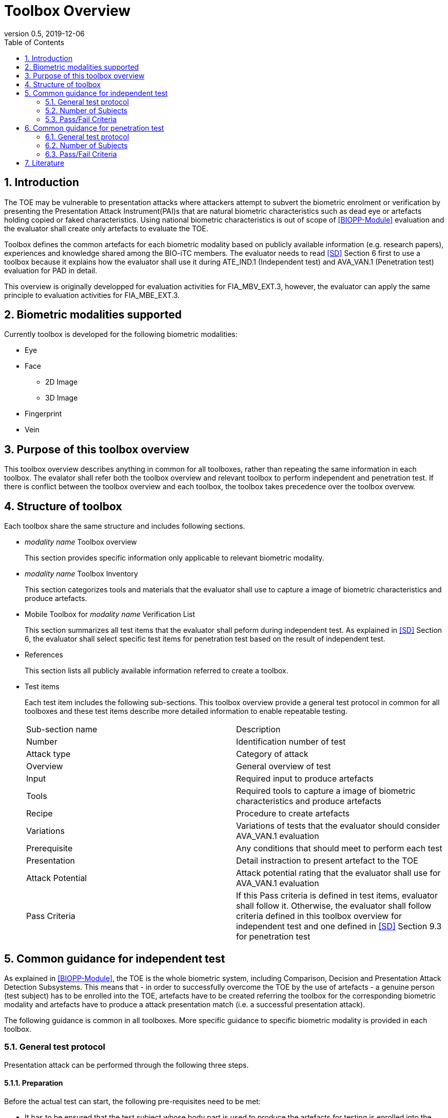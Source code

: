 = Toolbox Overview 
:showtitle:
:toc:
:sectnums:
:imagesdir: images
:icons: font
:revnumber: 0.5
:revdate: 2019-12-06

== Introduction
The TOE may be vulnerable to presentation attacks where attackers attempt to subvert the biometric enrolment or verification by presenting the Presentation Attack Instrument(PAI)s that are natural biometric characteristics such as dead eye or artefacts holding copied or faked characteristics. Using national biometric characteristics is out of scope of <<BIOPP-Module>> evaluation and the evaluator shall create only artefacts to evaluate the TOE. 

Toolbox defines the common artefacts for each biometric modality based on publicly available information (e.g. research papers), experiences and knowledge shared among the BIO-iTC members. The evaluator needs to read <<SD>> Section 6 first to use a toolbox because it explains how the evaluator shall use it during ATE_IND.1 (Independent test) and AVA_VAN.1 (Penetration test) evaluation for PAD in detail.

This overview is originally developped for evaluation activities for FIA_MBV_EXT.3, however, the evaluator can apply the same principle to evaluation activities for FIA_MBE_EXT.3.

== Biometric modalities supported

Currently toolbox is developed for the following biometric modalities:

* Eye
* Face
** 2D Image
** 3D Image
* Fingerprint
* Vein

== Purpose of this toolbox overview

This toolbox overview describes anything in common for all toolboxes, rather than repeating the same information in each toolbox. The evalator shall refer both the toolbox overview and relevant toolbox to perform independent and penetration test. If there is conflict between the toolbox overview and each toolbox, the toolbox takes precedence over the toolbox overvew.

== Structure of toolbox

Each toolbox share the same structure and includes following sections.

* _modality name_ Toolbox overview  
+
This section provides specific information only applicable to relevant biometric modality.

* _modality name_ Toolbox Inventory
+
This section categorizes tools and materials that the evaluator shall use to capture a image of biometric characteristics and produce artefacts.

* Mobile Toolbox for _modality name_ Verification List  
+
This section summarizes all test items that the evaluator shall peform during independent test. As explained in <<SD>> Section 6, the evaluator shall select specific test items for penetration test based on the result of independent test. 

* References
+
This section lists all publicly available information referred to create a toolbox.

* Test items
+
Each test item includes the following sub-sections. This toolbox overview provide a general test protocol in common for all toolboxes and these test items describe more detailed information to enable repeatable testing.
+
|===

|Sub-section name | Description

|Number
|Identification number of test

|Attack type
|Category of attack

|Overview
|General overview of test

|Input
|Required input to produce artefacts

|Tools
|Required tools to capture a image of biometric characteristics and produce artefacts

|Recipe
|Procedure to create artefacts

|Variations
|Variations of tests that the evaluator should consider AVA_VAN.1 evaluation

|Prerequisite
|Any conditions that should meet to perform each test

|Presentation
|Detail instraction to present artefact to the TOE

|Attack Potential
|Attack potential rating that the evaluator shall use for AVA_VAN.1 evaluation

|Pass Criteria
|If this Pass criteria is defined in test items, evaluator shall follow it. Otherwise, the evaluator shall follow criteria defined in this toolbox overview for independent test and one defined in <<SD>> Section 9.3 for penetration test  

|===

== Common guidance for independent test
As explained in <<BIOPP-Module>>, the TOE is the whole biometric system, including Comparison, Decision and Presentation Attack Detection Subsystems. This means that - in order to successfully overcome the TOE by the use of artefacts - a genuine person (test subject) has to be enrolled into the TOE, artefacts have to be created referring the toolbox for the corresponding biometric modality and artefacts have to produce a attack presentation match (i.e. a successful presentation attack).

The following guidance is common in all toolboxes. More specific guidance to specific biometric modality is provided in each toolbox. 

=== General test protocol
Presentation attack can be performed through the following three steps. 

==== Preparation
Before the actual test can start, the following pre-requisites need to be met:

* It has to be ensured that the test subject whose body part is used to produce the artefacts for testing is enrolled into the TOE correctly as follows.

** Enrolment shall be done following guidance provided by the TOE.

** At least 5 test enrolment transactions shall be performed by the test subject to make sure that the test suject can enrol correctly.

** In case of repeated failures during these test enrolment, the test subject shall use a different body part (this could mean to use a different finger of the test subject in case of fingerprint verification) and start test enrolment transactions again.

** If the test subject cannot enrol any body parts during test enrolment, the test subject shall be exempt from further testing. 

==== Artefact production 
The production of artefacts for each toolbox shall be performed as follows:

* The evaluator shall produce all artefacts defined in the toolbox.

* The evaluator shall follow instructions in the toolbox to produce artefacts, especially the evaluator shall use tools or materials (e.g. camera, display or printer) that meet requirements in toolbox.

* The evaluator shall produce three artefacts from each test subject.

* The evaluator shall document any necessary information so that the evaluator can re-produce artefacts used for the test.

* Each produced artefact shall be identified by a unique identifier. This identifier shall be be attached to the artefact at all times (as far as this is possible without destroying the artefact).

==== Presentation of artefacts
The evaluator shall present artefacts to the TOE to perform presentation attacks.

* Each artefact shall be presented to the TOE 10 times

** If the TOE matches the artefact to the enrolled user, the attempt is considered a attack presentation match attempt. 

** If the TOE rejects the artefact, presentation attack fails.

=== Number of Subjects
The evaluator shall prepare three test subjects for the above test. A test subject is defined as one individual, and not different body parts from one person (i.e. three fingers from one person could not be considered to be three test subjects for the creation of artefacts).

=== Pass/Fail Criteria
The following pass criteria shall be applied if no other criteria are defined in the toolbox. 

A TOE passes the test if and only if it reliably defeats the use of *all artefacts (i.e. 3 X 3 = 9 artefacts in total)* that have to be built according to the toolbox. This means that none of the artefacts must be able to reproducibly overcome the TOE. 

To reproducibly overcome the TOE by the use of a *certain artefact* in the outlined test scenario is defined as follows:

.Pass/Fail Criteria
[cols="1,1,3",options="header"]
|===

|Attempts
|Number of matches
|Outcome  

|10
|0
|TOE passes this artefact

|10
|1
|TOE passes this artefact

|10
|2
|Additional ten (10) attempts shall be made

|20
|2
|TOE passes this aretefact

|Up to 20
|3 or more
|TOE fails this aretefact

|===

The maximum number of attempts allowed with one artefact is twenty (20). If three (3) matches are made to the artefact, independent test fails (further attempts are not necessary even if 20 total attempts have not yet been made).

== Common guidance for penetration test
The evaluator can move to penetration test only if the TOE passes independent test. As described in <<SD>> Section 6, the evaluator shall select those artefacts that show higher attack presentation match rate during independent test or higher quality artefacts.

The same guidance in Section 5 applies to penetration testing except those in __italic__.

=== General test protocol
Presentation attack can be performed through the following three steps. 

==== Preparation
Before the actual test can start, the following pre-requisites need to be met:

* It has to be ensured that the test subject whose body part is used to produce the artefacts for testing is enrolled into the TOE correctly as follows.

** Enrolment shall be done following guidance provided by the TOE.

** At least 5 test enrolment transactions shall be performed by the test subject to make sure that the test suject can enrol correctly.

** In case of repeated failures during these test enrolment, the test subject shall use a different body part (this could mean to use a different finger of the test subject in case of fingerprint verification) and start test enrolment transactions again.

** If the test subject cannot enrol any body parts during test enrolment, the test subject shall be exempt from further testing. 

==== Artefact production 
The production of artefacts for each toolbox shall be performed as follows:

* __The evaluator should select artefacts in a toolbox that may produce attack presentation match at higher probability considering the result of independent test.__

* __The evaluator may refine the production process of artefacts, as explained in <<SD>> Section 6. Toolbox describes generalized process to produce artefacts refering reseach papers. These research papers may describe more detail information to produce better artefacts. Such information is valuable information if the TOE's PAD algorithm is the same as ones tested by reseachers. The evaluator shall take such infomration into consideration to improve artefacts if the evaluator can find the relevant research papers.__

* __The evaluator may produce arbitary number of artefacts from each test subject within allowed time period. As described in <<SD>>, both independent and penetration test shall be finished within one week.__

* The evaluator shall document any necessary information so that the evaluator can re-produce artefacts used for the test.

* Each produced artefact shall be identified by a unique identifier. This identifier shall be be attached to the artefact at all times (as far as this is possible without destroying the artefact).

==== Presentation of artefacts
The evaluator shall present artefacts to the TOE to perform presentation attacks.

* __Each artefact shall be presented to the TOE arbitary number of times within allowed time period. As described in <<SD>>, both independent and penetration test shall be finished within one week.__

** If the TOE matches the artefact to the enrolled user, the attempt is considered a attack presentation match attempt. 

** If the TOE rejects the artefact, presentation attack fails.

=== Number of Subjects
__If the evaluator can create artefacts that produce attack presentation match during independent testing, the evalautor should select test subjects from which the artefacts created and increase the number of attemps. The evaluator may replace the test subject for penetration test as described in <<SD>> Section 6.__

=== Pass/Fail Criteria
__As described in <<SD>>, both independent and penetration test shall be finished within one week. The evaluator may select one or two artefacts and perform arbitary number of attempts within this time period. If the evaluator can create artefacts that meet the criteira defined in <<SD>> Section 9.3, the TOE fails AVA_VAN.1 evaluation.__

== Literature

- [#BIOPP-Module]#[BIOPP-Module]# collaborative PP-Module for Biometric enrolment and verification - for unlocking the device -, December 5, 2019, Version 0.91
- [#SD]#[SD]# Supporting Document Mandatory Technical Document: Evaluation Activities for collaborative PP-Module for Biometric enrolment and verification - for unlocking the device -, December 05, 2019, Version 0.5

